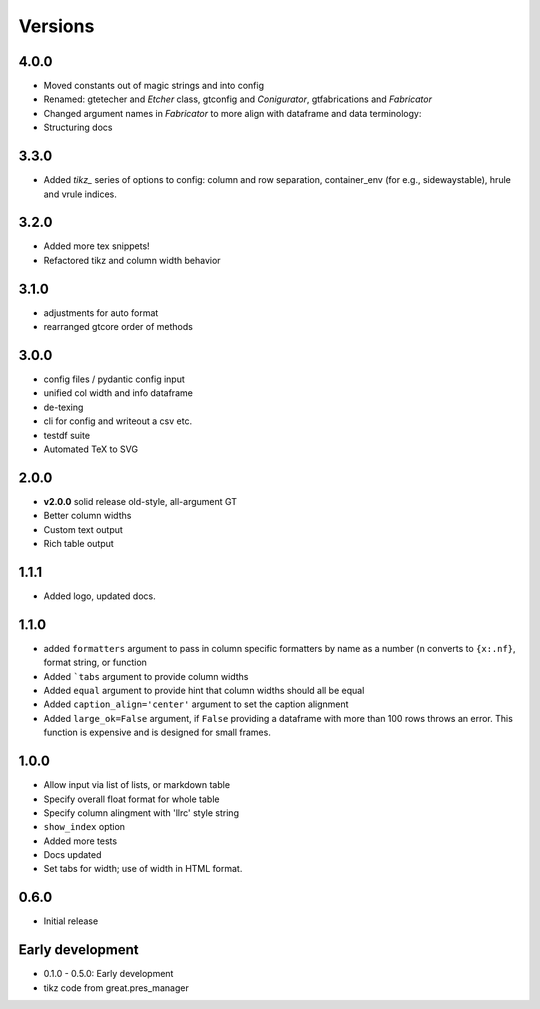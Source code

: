 Versions
==========

4.0.0
-------
* Moved constants out of magic strings and into config
* Renamed: gtetecher and `Etcher` class, gtconfig and `Conigurator`, gtfabrications and `Fabricator`
* Changed argument names in `Fabricator` to more align with dataframe and data terminology:
* Structuring docs

3.3.0
-------
* Added `tikz_` series of options to config: column and row separation,
  container_env (for e.g., sidewaystable), hrule and vrule indices.

3.2.0
-------
* Added more tex snippets!
* Refactored tikz and column width behavior

3.1.0
-------
* adjustments for auto format
* rearranged gtcore order of methods

3.0.0
-------

* config files / pydantic config input
* unified col width and info dataframe
* de-texing
* cli for config and writeout a csv etc.

* testdf suite
* Automated TeX to SVG

2.0.0
------

* **v2.0.0** solid release old-style, all-argument GT
* Better column widths
* Custom text output
* Rich table output

1.1.1
-------
* Added logo, updated docs.

1.1.0
------

* added ``formatters`` argument to pass in column specific formatters by name as a number (``n`` converts to ``{x:.nf}``, format string, or function
* Added ```tabs`` argument to provide column widths
* Added ``equal`` argument to provide hint that column widths should all be equal
* Added ``caption_align='center'`` argument to set the caption alignment
* Added ``large_ok=False`` argument, if ``False`` providing a dataframe with more than 100 rows throws an error. This function is expensive and is designed for small frames.

1.0.0
------

* Allow input via list of lists, or markdown table
* Specify overall float format for whole table
* Specify column alingment with 'llrc' style string
* ``show_index`` option
* Added more tests
* Docs updated
* Set tabs for width; use of width in HTML format.

0.6.0
------

* Initial release

Early development
-------------------

* 0.1.0 - 0.5.0: Early development
* tikz code from great.pres_manager
